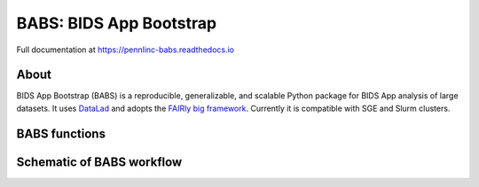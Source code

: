 
BABS: BIDS App Bootstrap
===============================

.. image:: https://readthedocs.org/projects/pennlinc-babs/badge/?version=latest
  :target: http://pennlinc-babs.readthedocs.io/en/latest/?badge=latest
  :alt: Documentation Status
.. image:: https://circleci.com/gh/PennLINC/babs/tree/main.svg?style=svg
  :target: https://circleci.com/gh/PennLINC/babs/tree/main

Full documentation at https://pennlinc-babs.readthedocs.io

About
---------
BIDS App Bootstrap (BABS) is a reproducible, generalizable, and
scalable Python package for BIDS App analysis of large datasets.
It uses `DataLad <https://www.datalad.org/>`_ and adopts
the `FAIRly big framework <https://doi.org/10.1038/s41597-022-01163-2>`_.
Currently it is compatible with SGE and Slurm clusters.

BABS functions
---------------------
.. image:: https://github.com/PennLINC/babs/raw/main/docs/source/_static/babs_cli.png
.. Note: this image is taken from the main branch, so it's normal that docs built from branches is not up-to-date.

Schematic of BABS workflow
----------------------------
.. image:: https://github.com/PennLINC/babs/raw/main/docs/source/_static/babs_workflow.png
.. Note: this image is taken from the main branch, so it's normal that docs built from branches is not up-to-date.
